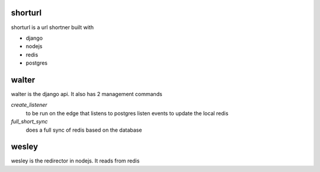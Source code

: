 shorturl
=========
shorturl is a url shortner built with

* django 
* nodejs
* redis
* postgres

walter
=======
walter is the django api. It also has 2 management commands

`create_listener`
    to be run on the edge that listens to postgres listen events to update the local redis

`full_short_sync`
    does a full sync of redis based on the database

wesley
=======
wesley is the redirector in nodejs. It reads from redis


